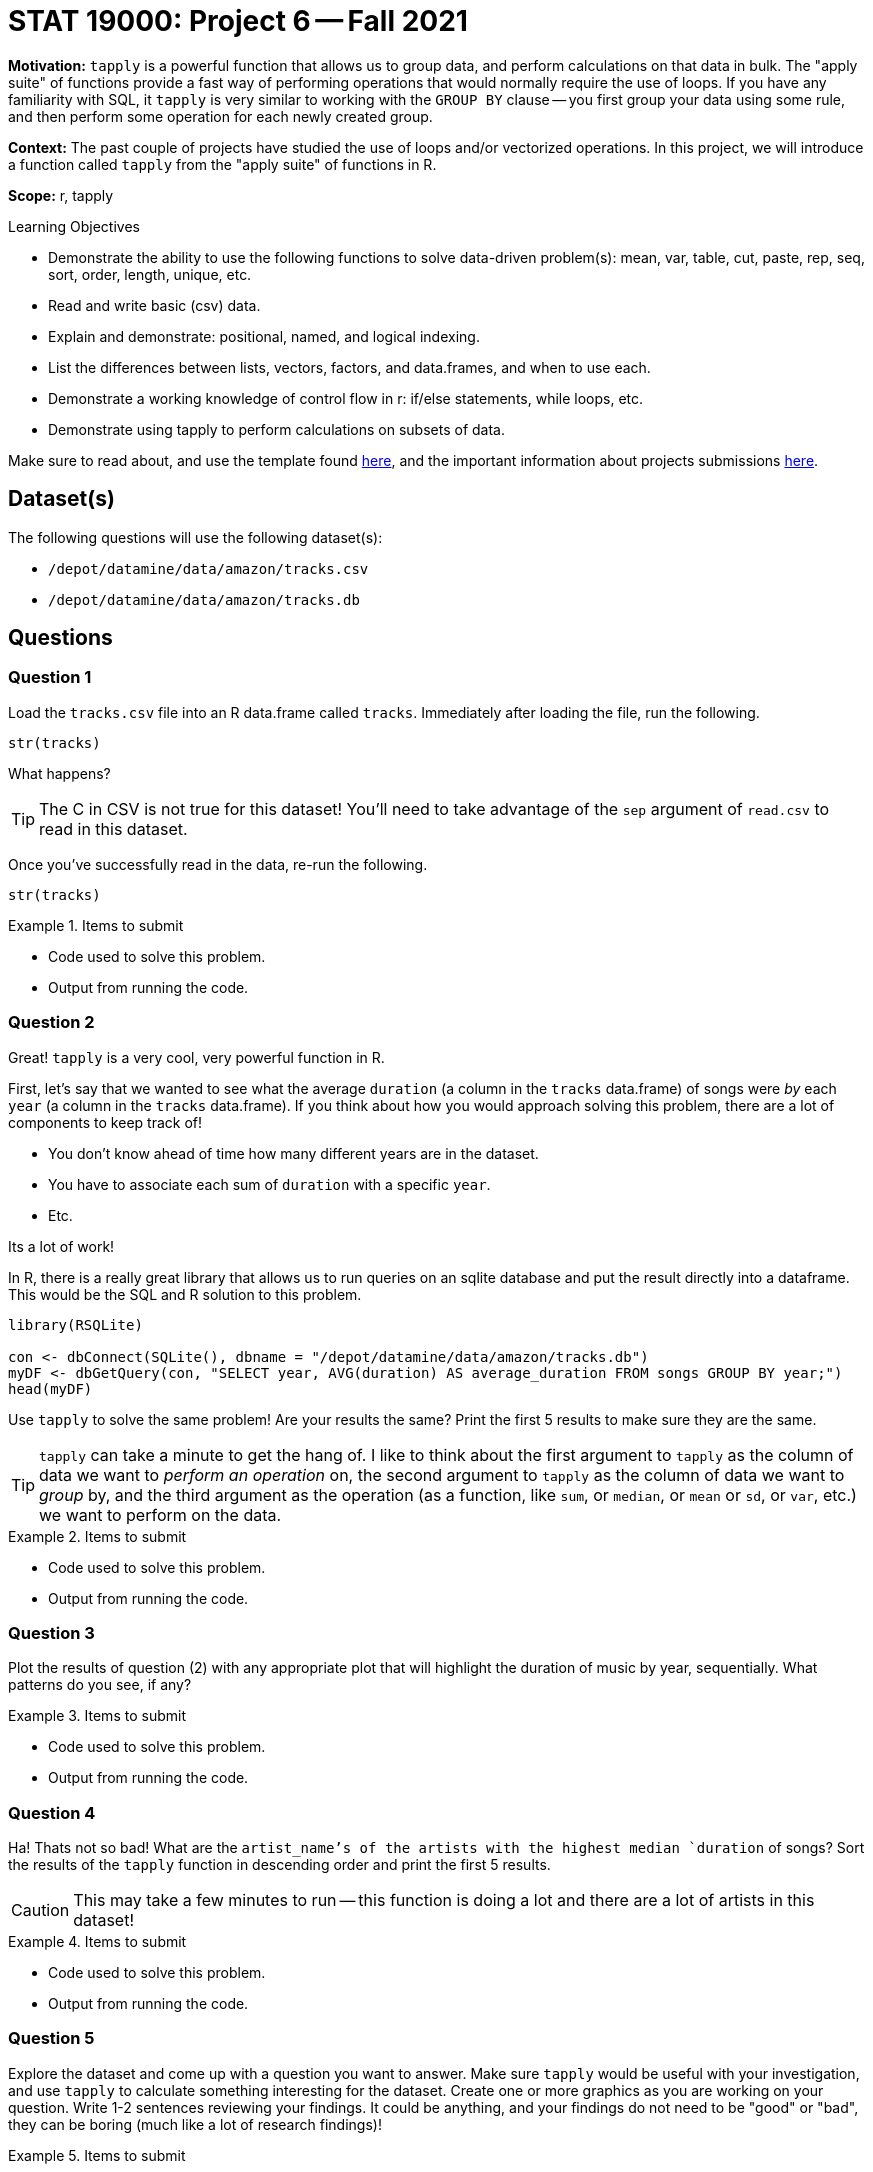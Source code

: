 = STAT 19000: Project 6 -- Fall 2021

**Motivation:** `tapply` is a powerful function that allows us to group data, and perform calculations on that data in bulk. The "apply suite" of functions provide a fast way of performing operations that would normally require the use of loops. If you have any familiarity with SQL, it `tapply` is very similar to working with the `GROUP BY` clause -- you first group your data using some rule, and then perform some operation for each newly created group.

**Context:** The past couple of projects have studied the use of loops and/or vectorized operations. In this project, we will introduce a function called `tapply` from the "apply suite" of functions in R.

**Scope:** r, tapply

.Learning Objectives
****
- Demonstrate the ability to use the following functions to solve data-driven problem(s): mean, var, table, cut, paste, rep, seq, sort, order, length, unique, etc.
- Read and write basic (csv) data.
- Explain and demonstrate: positional, named, and logical indexing.
- List the differences between lists, vectors, factors, and data.frames, and when to use each.
- Demonstrate a working knowledge of control flow in r: if/else statements, while loops, etc.
- Demonstrate using tapply to perform calculations on subsets of data.
****

Make sure to read about, and use the template found xref:templates.adoc[here], and the important information about projects submissions xref:submissions.adoc[here].

== Dataset(s)

The following questions will use the following dataset(s):

- `/depot/datamine/data/amazon/tracks.csv`
- `/depot/datamine/data/amazon/tracks.db`

== Questions

=== Question 1

Load the `tracks.csv` file into an R data.frame called `tracks`. Immediately after loading the file, run the following.

[source,r]
----
str(tracks)
----

What happens? 

[TIP]
====
The C in CSV is not true for this dataset! You'll need to take advantage of the `sep` argument of `read.csv` to read in this dataset.
====

Once you've successfully read in the data, re-run the following.

[source,r]
----
str(tracks)
----

.Items to submit
====
- Code used to solve this problem.
- Output from running the code.
====

=== Question 2

Great! `tapply` is a very cool, very powerful function in R.

First, let's say that we wanted to see what the average `duration` (a column in the `tracks` data.frame) of songs were _by_ each `year` (a column in the `tracks` data.frame). If you think about how you would approach solving this problem, there are a lot of components to keep track of!

- You don't know ahead of time how many different years are in the dataset.
- You have to associate each sum of `duration` with a specific `year`.
- Etc.

Its a lot of work!

In R, there is a really great library that allows us to run queries on an sqlite database and put the result directly into a dataframe. This would be the SQL and R solution to this problem.

[source,r]
----
library(RSQLite)

con <- dbConnect(SQLite(), dbname = "/depot/datamine/data/amazon/tracks.db")
myDF <- dbGetQuery(con, "SELECT year, AVG(duration) AS average_duration FROM songs GROUP BY year;")
head(myDF)
----

Use `tapply` to solve the same problem! Are your results the same? Print the first 5 results to make sure they are the same.

[TIP]
====
`tapply` can take a minute to get the hang of. I like to think about the first argument to `tapply` as the column of data we want to _perform an operation_ on, the second argument to `tapply` as the column of data we want to _group_ by, and the third argument as the operation (as a function, like `sum`, or `median`, or `mean` or `sd`, or `var`, etc.) we want to perform on the data.
====

.Items to submit
====
- Code used to solve this problem.
- Output from running the code.
====

=== Question 3

Plot the results of question (2) with any appropriate plot that will highlight the duration of music by year, sequentially. What patterns do you see, if any?

.Items to submit
====
- Code used to solve this problem.
- Output from running the code.
====

=== Question 4

Ha! Thats not so bad! What are the `artist_name`'s of the artists with the highest median `duration` of songs? Sort the results of the `tapply` function in descending order and print the first 5 results. 

[CAUTION]
====
This may take a few minutes to run -- this function is doing a lot and there are a lot of artists in this dataset!
====

.Items to submit
====
- Code used to solve this problem.
- Output from running the code.
====

=== Question 5

Explore the dataset and come up with a question you want to answer. Make sure `tapply` would be useful with your investigation, and use `tapply` to calculate something interesting for the dataset. Create one or more graphics as you are working on your question. Write 1-2 sentences reviewing your findings. It could be anything, and your findings do not need to be "good" or "bad", they can be boring (much like a lot of research findings)!

.Items to submit
====
- Question you want to answer.
- Code used to solve this problem.
- Output (including graphic(s)) from running the code.
- 1-2 sentences reviewing your findings.
====

=== Question 6 (optional, 0 pts)

Use the following SQL and R code and take a crack at solving a problem (any problem) you want to do with R and SQL. You can use the following code to help. Create a cool graphic with the results!

[source,r]
----
library(RSQLite)

con <- dbConnect(SQLite(), dbname = "/depot/datamine/data/amazon/tracks.db")
myDF <- dbGetQuery(con, "SELECT year, AVG(duration) AS average_duration FROM songs GROUP BY year;")
myDF
----

[WARNING]
====
_Please_ make sure to double check that your submission is complete, and contains all of your code and output before submitting. If you are on a spotty internet connection, it is recommended to download your submission after submitting it to make sure what you _think_ you submitted, was what you _actually_ submitted.
====